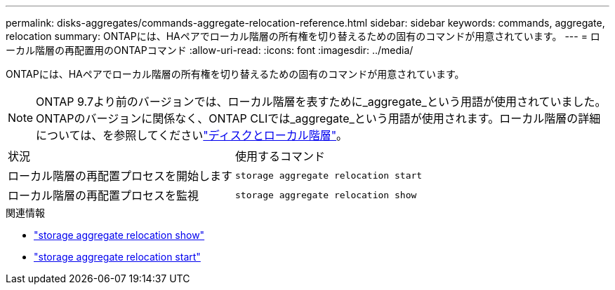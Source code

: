 ---
permalink: disks-aggregates/commands-aggregate-relocation-reference.html 
sidebar: sidebar 
keywords: commands, aggregate, relocation 
summary: ONTAPには、HAペアでローカル階層の所有権を切り替えるための固有のコマンドが用意されています。 
---
= ローカル階層の再配置用のONTAPコマンド
:allow-uri-read: 
:icons: font
:imagesdir: ../media/


[role="lead"]
ONTAPには、HAペアでローカル階層の所有権を切り替えるための固有のコマンドが用意されています。


NOTE: ONTAP 9.7より前のバージョンでは、ローカル階層を表すために_aggregate_という用語が使用されていました。ONTAPのバージョンに関係なく、ONTAP CLIでは_aggregate_という用語が使用されます。ローカル階層の詳細については、を参照してくださいlink:../disks-aggregates/index.html["ディスクとローカル階層"]。

|===


| 状況 | 使用するコマンド 


 a| 
ローカル階層の再配置プロセスを開始します
 a| 
`storage aggregate relocation start`



 a| 
ローカル階層の再配置プロセスを監視
 a| 
`storage aggregate relocation show`

|===
.関連情報
* link:https://docs.netapp.com/us-en/ontap-cli/storage-aggregate-relocation-show.html["storage aggregate relocation show"^]
* link:https://docs.netapp.com/us-en/ontap-cli/storage-aggregate-relocation-start.html["storage aggregate relocation start"^]

